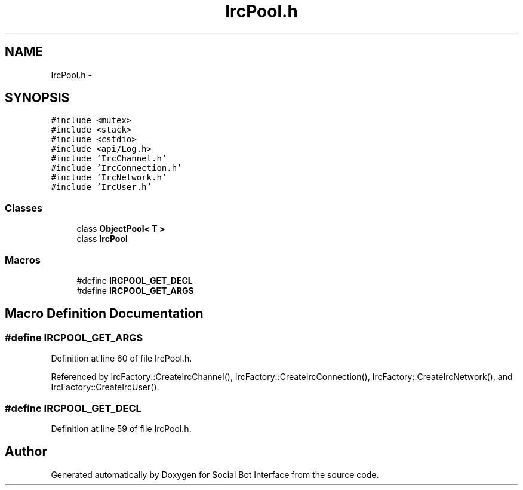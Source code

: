.TH "IrcPool.h" 3 "Mon Jun 23 2014" "Version 0.1" "Social Bot Interface" \" -*- nroff -*-
.ad l
.nh
.SH NAME
IrcPool.h \- 
.SH SYNOPSIS
.br
.PP
\fC#include <mutex>\fP
.br
\fC#include <stack>\fP
.br
\fC#include <cstdio>\fP
.br
\fC#include <api/Log\&.h>\fP
.br
\fC#include 'IrcChannel\&.h'\fP
.br
\fC#include 'IrcConnection\&.h'\fP
.br
\fC#include 'IrcNetwork\&.h'\fP
.br
\fC#include 'IrcUser\&.h'\fP
.br

.SS "Classes"

.in +1c
.ti -1c
.RI "class \fBObjectPool< T >\fP"
.br
.ti -1c
.RI "class \fBIrcPool\fP"
.br
.in -1c
.SS "Macros"

.in +1c
.ti -1c
.RI "#define \fBIRCPOOL_GET_DECL\fP"
.br
.ti -1c
.RI "#define \fBIRCPOOL_GET_ARGS\fP"
.br
.in -1c
.SH "Macro Definition Documentation"
.PP 
.SS "#define IRCPOOL_GET_ARGS"

.PP
Definition at line 60 of file IrcPool\&.h\&.
.PP
Referenced by IrcFactory::CreateIrcChannel(), IrcFactory::CreateIrcConnection(), IrcFactory::CreateIrcNetwork(), and IrcFactory::CreateIrcUser()\&.
.SS "#define IRCPOOL_GET_DECL"

.PP
Definition at line 59 of file IrcPool\&.h\&.
.SH "Author"
.PP 
Generated automatically by Doxygen for Social Bot Interface from the source code\&.
